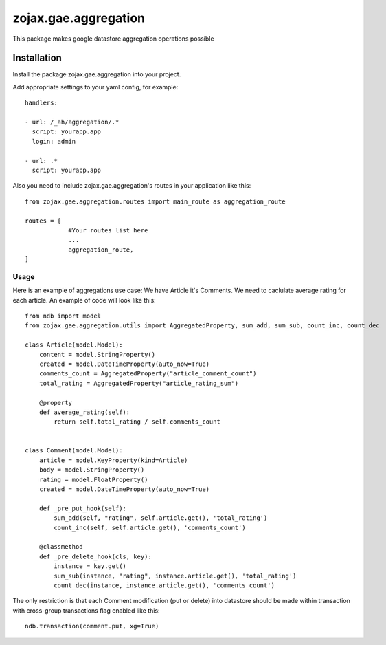 zojax.gae.aggregation
=====================

This package makes google datastore aggregation operations possible

============
Installation
============

Install the package zojax.gae.aggregation into your project.

Add appropriate settings to your yaml config, for example::

    handlers:

    - url: /_ah/aggregation/.*
      script: yourapp.app
      login: admin

    - url: .*
      script: yourapp.app

Also you need to include zojax.gae.aggregation's routes in your application like this::

    from zojax.gae.aggregation.routes import main_route as aggregation_route

    routes = [
                #Your routes list here
                ...
                aggregation_route,
    ]


Usage
-----

Here is an example of aggregations use case: We have Article it's Comments. We need to caclulate average rating
for each article. An example of code will look like this::

    from ndb import model
    from zojax.gae.aggregation.utils import AggregatedProperty, sum_add, sum_sub, count_inc, count_dec

    class Article(model.Model):
        content = model.StringProperty()
        created = model.DateTimeProperty(auto_now=True)
        comments_count = AggregatedProperty("article_comment_count")
        total_rating = AggregatedProperty("article_rating_sum")

        @property
        def average_rating(self):
            return self.total_rating / self.comments_count


    class Comment(model.Model):
        article = model.KeyProperty(kind=Article)
        body = model.StringProperty()
        rating = model.FloatProperty()
        created = model.DateTimeProperty(auto_now=True)

        def _pre_put_hook(self):
            sum_add(self, "rating", self.article.get(), 'total_rating')
            count_inc(self, self.article.get(), 'comments_count')

        @classmethod
        def _pre_delete_hook(cls, key):
            instance = key.get()
            sum_sub(instance, "rating", instance.article.get(), 'total_rating')
            count_dec(instance, instance.article.get(), 'comments_count')

The only restriction is that each Comment modification (put or delete) into datastore should be made within transaction
with cross-group transactions flag enabled like this::

    ndb.transaction(comment.put, xg=True)


